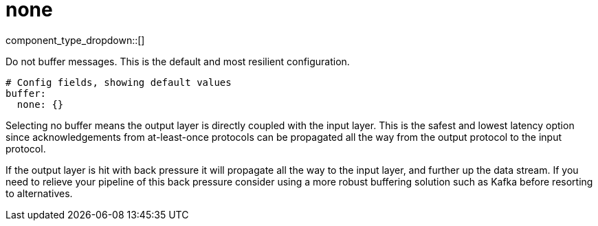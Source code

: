 = none
:type: buffer
:status: stable



////
     THIS FILE IS AUTOGENERATED!

     To make changes, edit the corresponding source file under:

     https://github.com/redpanda-data/connect/tree/main/internal/impl/<provider>.

     And:

     https://github.com/redpanda-data/connect/tree/main/cmd/tools/docs_gen/templates/plugin.adoc.tmpl
////

// Copyright Redpanda Data, Inc


component_type_dropdown::[]


Do not buffer messages. This is the default and most resilient configuration.

```yml
# Config fields, showing default values
buffer:
  none: {}
```

Selecting no buffer means the output layer is directly coupled with the input layer. This is the safest and lowest latency option since acknowledgements from at-least-once protocols can be propagated all the way from the output protocol to the input protocol.

If the output layer is hit with back pressure it will propagate all the way to the input layer, and further up the data stream. If you need to relieve your pipeline of this back pressure consider using a more robust buffering solution such as Kafka before resorting to alternatives.



